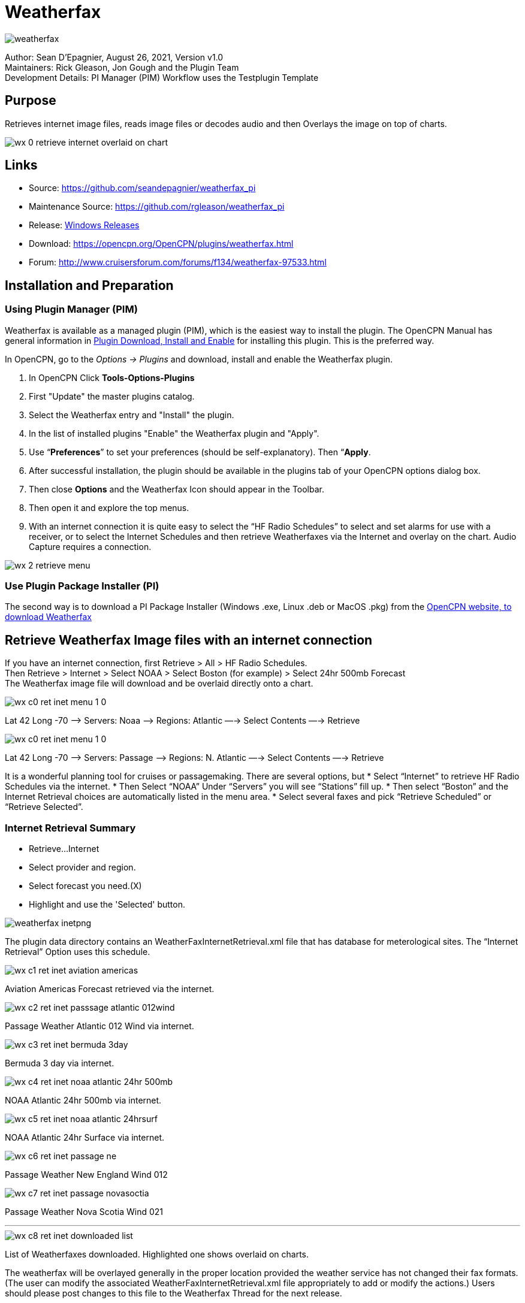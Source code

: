 = Weatherfax


image::weatherfax.png[]

Author: Sean D'Epagnier,  August 26, 2021,  Version v1.0 +
Maintainers: Rick Gleason, Jon Gough and the Plugin Team +
Development Details: PI Manager (PIM) Workflow uses the Testplugin Template +

== Purpose

Retrieves internet image files, reads image files or decodes audio and then Overlays the image on top of charts.

image::wx-0-retrieve-internet-overlaid-on-chart.png[]

== Links

* Source: https://github.com/seandepagnier/weatherfax_pi
* Maintenance Source: https://github.com/rgleason/weatherfax_pi
* Release: https://github.com/rgleason/weatherfax_pi/releases[Windows Releases]
* Download: https://opencpn.org/OpenCPN/plugins/weatherfax.html
* Forum: http://www.cruisersforum.com/forums/f134/weatherfax-97533.html

== Installation and Preparation

=== Using Plugin Manager (PIM)

Weatherfax is available as a managed plugin (PIM), which is the easiest way to install the plugin. The OpenCPN Manual has general information in xref:opencpn-plugins:misc:plugin-install.adoc[Plugin Download, Install and Enable] 
for installing this plugin. This is the preferred way.

In OpenCPN, go to the _Options → Plugins_ and download, install and enable the Weatherfax plugin.

. In OpenCPN  Click *Tools-Options-Plugins*
. First "Update" the master plugins catalog.
. Select the Weatherfax entry and "Install" the plugin.
. In the list of installed plugins "Enable" the Weatherfax plugin and "Apply".
. Use “*Preferences*” to set your preferences (should be self-explanatory). Then “*Apply*.
. After successful installation, the plugin should be available in the plugins tab of your OpenCPN options dialog box.
. Then close *Options* and the Weatherfax Icon should appear in the Toolbar.
. Then open it and explore the top menus.
. With an internet connection it is quite easy to select the “HF Radio Schedules” to select and set alarms for use with a receiver, or to select the Internet Schedules and then retrieve Weatherfaxes via the Internet and overlay on the chart. Audio Capture requires a connection.

image::wx-2-retrieve-menu.png[]

=== Use Plugin Package Installer (PI)

The second way is to download a PI Package Installer (Windows .exe, Linux .deb or MacOS .pkg) from the  https://www.opencpn.org[OpenCPN website, to download Weatherfax]

== Retrieve Weatherfax Image files with an internet connection

If you have an internet connection, first Retrieve > All > HF Radio Schedules. +
Then Retrieve > Internet > Select NOAA > Select Boston (for example) >
Select 24hr 500mb Forecast +
The Weatherfax image file will download and be overlaid directly onto a chart.

image::wx-c0-ret-inet-menu-1_0.png[] 

Lat 42 Long -70 –> Servers: Noaa —> Regions: Atlantic —→ Select Contents
—→ Retrieve

image::wx-c0-ret-inet-menu-1_0.png[] 

Lat 42 Long -70 –> Servers: Passage —> Regions: N. Atlantic —→ Select Contents —→ Retrieve

It is a wonderful planning tool for cruises or passagemaking. There are several options, but
* Select “Internet” to retrieve HF Radio Schedules via the internet.
* Then Select “NOAA” Under “Servers” you will see “Stations” fill up.
* Then select “Boston” and the Internet Retrieval choices are
automatically listed in the menu area.
* Select several faxes and pick “Retrieve Scheduled” or “Retrieve
Selected”.

=== Internet Retrieval Summary

* Retrieve…Internet
* Select provider and region.
* Select forecast you need.(X)
* Highlight and use the 'Selected' button.

image::weatherfax-inetpng.png[]

The plugin data directory contains an WeatherFaxInternetRetrieval.xml file that has database for meterological sites. The “Internet Retrieval” Option uses this schedule.

image::wx-c1-ret-inet-aviation-americas.png[]

Aviation Americas Forecast retrieved via the internet.

image::wx-c2-ret-inet-passsage-atlantic-012wind.png[] 

Passage Weather Atlantic 012 Wind via internet.

image::wx-c3-ret-inet-bermuda-3day.png[] 

Bermuda 3 day via internet.

image::wx-c4-ret-inet-noaa-atlantic-24hr-500mb.png[] 

NOAA Atlantic 24hr 500mb via internet.

image::wx-c5-ret-inet-noaa-atlantic-24hrsurf.png[] 

NOAA Atlantic 24hr Surface via internet.

image::wx-c6-ret-inet-passage-ne.png[] 

Passage Weather New England Wind 012

image::wx-c7-ret-inet-passage-novasoctia.png[] 

Passage Weather Nova Scotia Wind 021

'''''

image::wx-c8-ret-inet-downloaded-list.png[] 

List of Weatherfaxes downloaded. Highlighted one shows overlaid on
charts.

The weatherfax will be overlayed generally in the proper location
provided the weather service has not changed their fax formats. (The user can modify the associated WeatherFaxInternetRetrieval.xml file appropriately to add or modify the actions.) Users should please post changes to this file to the Weatherfax Thread for the next release.

=== Memory Use ===
Please note tht all the loaded maps stay in RAM until OpenCPN is closed.  RAM occupation depends on the maps size. The number of weatherfax charts that can be stored in memory is dependent on the amount of memory available. When weatherfax_pi runs out of available memory, it will stop downloading weatherfaxes. As soon as you close WxFax and restart this memory is cleared, however the previous images then no longer have active georeferencing, so you will need to download them again for automatic georeferencing. Weatherfax_pi keeps all downloaded images connected to its coordinates and georeferenced until that session of weatherfax is closed.

For exemple on OpenCPN linux flatpak:
Load 96 maps in Arome/France: 887MB
Load 57 maps in Arpege/Europe: 2250MB

The limit seems to be the system RAM. I loaded 213 maps, more than 6GB and still okay and responsive.

== HF Radio Weather Faxes

The plugin has a builtin database (WeatherFaxSchedules.xml) for HF Radio Weather Service Fax transmissions, which when used properly can automatically alert the user and begin decoding these faxes.

*Retrieve > RF Radio Schedule Menu* on the Filter Tab. 

image::wx-b1-ret-hfradiosch-filtertab-menu.png[]

*Retrieve > RF Radio Schedule Menu* on the 1 minute Alarm Tab. 


//image::wx-b2-ret-hfradiosch-alarmtab-menu.png[]


*Retrieve > RF Radio Schedule Menu* on the Capture Options Tab. 

// image::wx-b3-ret-hfradiosch-captureoptionstab-menu.png[]


*Retrieve > RF Radio Schedule Menu* on the Information Tab. 

// image::wx-b4-ret-hfradiosch-infotab-menu.png[]

== Decoding Sound via SSB

Select Retrieve → Audio Capture (Ctrl+A)

A line from the SSB radio to the audio input of the sound card should be
attached, and the radio tuned to the appropriate frequency (1.9khz below
listed frequency and SSB mode) The SSB BFO must be adjusted correctly.

== Retrieve > Audio Capture shown while recieving

image::wx-a1-ret-audiocapture-recieving.png[image]

The images decoded can then be calibrated and overlayed on charts. The
resulting image can be exported to a chart, so the plugin also works as
a general purpose conversion tool to make charts from images.

== Weatherfax Image Wizard

=== Working with Files

The plugin can read and open numerous common image files, and audio
files, and can save Kap files. The next step in development is to have
it read Kap for ease of use with respect to coordinates being recorded
and reused.

image::wx-1-file-menu.png[image]

=== Weather Sources - David Burch Navigation Blog

* https://www.youtube.com/watch?v=Sx_ImKxdZXI&feature=youtu.be[Georeferencing
Sat Images in OpenCPN - Video 2018 -NEW]
* http://davidburchnavigation.blogspot.com/2016/01/how-to-load-noaa-weather-maps-into.html[How
to Load Weather Maps into OpenCPN — The Hard Way! - Blog 2016]
* https://davidburchnavigation.blogspot.com/2018/12/satellite-cloud-images-underway-sources.html[Satellite
Cloud Images - Underway Sources - Blog 2018]
https://ocean.weather.gov/gridded_wind_vectors.php[ASCAT Grib (low
orbit)] and https://www.goes.noaa.gov/[GOES (high orbit)]
* http://davidburchnavigation.blogspot.com/2016/01/weather-mapswhere-to-get-them-and-what.html[[Weather
Maps—Where To Get Them and What We Get? - Blog 2016]
* http://davidburchnavigation.blogspot.com/2015/06/atlantic-and-pacific-weather-briefings.html[Atlantic
and Pacific Weather Briefings - Blog 2015]
* http://davidburchnavigation.blogspot.com/2015/08/high-seas-forecasts-and-tropical.html[High
Seas Forecasts and Tropical Cyclone Alerts by Email Request - Blog 2015]
Metarea for Saildocs.

=== Weatherfax Image File Sources

==== Noaa All Weather Products

https://www.nws.noaa.gov/om/marine/home.htm[Noaa Weather Products]

==== Briefings

* https://ocean.weather.gov/shtml/A_brief.php[OPC Atlantic Weather Briefing] https://ocean.weather.gov/shtml/A_brief_text.php[Text Briefing]
* https://ocean.weather.gov/shtml/P_brief.php[OPC Pacific Weather Briefing] https://ocean.weather.gov/shtml/P_brief_text.php[Text Briefing]

==== FTP Websites

https://tgftp.nws.noaa.gov/fax/[FTP WeatherFax] Most recent synoptic time, or near.
// Requires authorization:
// https://testbed.aviationweather.gov/data/obs/sat/intl/[FTP Aviation
// Weather Satellite]

// DNS lookup error:
// https://www.goes.noaa.gov/[Noaa GOES Server] Updated every hour.

==== Lists of Filenames

* http://tgftp.nws.noaa.gov/fax/rfaxpac.txt[List of all Pacific Weather Map File Names]
* http://tgftp.nws.noaa.gov/fax/rfaxatl.txt[List of all Atlantic Weather Map File Names]
* http://tgftp.nws.noaa.gov/fax/rfaxak.txt[Alaska map file names]
* http://tgftp.nws.noaa.gov/fax/rfaxhi.txt[Hi map file names]
* http://tgftp.nws.noaa.gov/fax/rfaxmex.txt[Gulf of Mexico and Carib file names]
* http://tgftp.nws.noaa.gov/fax/otherfax.txt[Selected International map file names]
* http://tgftp.nws.noaa.gov/fax/uk.txt[Selected UK map file names]

==== Example Weatherfax Files

Some example files that can be used (Gif, png, tif, etc.):

* http://tgftp.nws.noaa.gov/fax/marine.shtml[NOAA Marine Radio Forecast Charts]
* http://tgftp.nws.noaa.gov/fax/marshlatest.shtml[NOAA Boston Radio Forecast -Atlantic]
* http://tgftp.nws.noaa.gov/fax/PYAD10.gif[Preliminary Surface Analysis]
* http://tgftp.nws.noaa.gov/fax/PYAA11.gif[00Z-12Z Surface Analysis Atlantic -Part 1]
* http://tgftp.nws.noaa.gov/fax/PYAA12.gif[00Z-12Z Surface Analysis Atlantic -Part 2]
* http://tgftp.nws.noaa.gov/fax/QDTM10.gif[48 hr Surface Analysis Atlantic]
* http://tgftp.nws.noaa.gov/fax/PWAM99.gif[96 hr Surface Analysis Atlantic]
* http://tgftp.nws.noaa.gov/fax/PWAE98.gif[Atlantic]
* http://tgftp.nws.noaa.gov/fax/PPAE11.gif[24 hr 500mb Atlantic]
// DNS lookup error: 
// * http://www.opc.ncep.noaa.gov/Atl_tab.shtml[NOAA Ocean Prediction Center -Atlantic]
* https://www.weathercharts.org/[UK Atlantic Forecasts]

=== How to use Weatherfax files and the Image Wizard:

* Save the files in a new directory on your hard drive in the same directory as your Charts. (I called the directory FaxWx).
* Open the Plugin and a fax file and use the Weatherfax Image Wizard
* From OpenCPN select the Weatherfax Icon, a window pops up.
* Select Open and browse to the FaxWx directory and select a fax file.
* Open the file.

=== Objective:

The objective is to set the x/y coordinates and lat/long properly so
that the image will map directly over the proper area on the
charts/globe. The Image Wizard allows user control over the necessary
settings in a step by step process which ends in a successful chart
overlay or not, depending on the skill of the user. If it does not work
properly the first time, simply try it again. There are two basic types
of projections the wizard can handle.

==== Mercator Projections

If the fax is a Mercator projection (orthogonal, not polar), click
through the next screen that comes up and at the second screen set the
coordinates and lat/long properly. (Screenshots will be added later) and click on through to see the fax overlaid on the charts.

Note: It is very difficult to test for poor coordinate and lat/long input, so it is best to have your lat long correct, otherwise strange things may happen with the overlay in Opencpn.

I first use a separate image viewer with the selected fax image, to zoom in and to write down the Lat/long and coordinates that I will be using. If you plan to export to a chart file then you should select “Get Aspect Ratio”

image::weatherfax-inetpng.png[]

==== Polar Projections

There are other techniques used to modify a Polar fax onto a Mercator
projection chart which are reviewed on the forum and will be more fully
described later. Review the posts following this
http://www.cruisersforum.com/forums/showthread.php?p=1185034[Cruiser's Forum Post in the Weatherfax Thread] in the Forums.

image::wx-polarsu1.jpeg[]

*_Coordinate_ 1* (Red) -Select a high latitude which must also lie on
the vertical meridian running through the pole (N or S) +
*_Coordinate 2_* (Blue) - Select an opposing corner (either side) with lower latitude. Then hit Get Map, the Blue circles should follow the latitudes of respective coords. Adjust the left/right location with the PoleX value and adjust the circle radius with the PoleY value. Set the True Width Ratio value to 1.0.

From here, it should be possible to click “get mapping”

*_True width Ratio_* - Adjusts the width of the blue circles (a fraction like .8 makes the circles wider, and 1.2 makes them narrower). Adjust the true width ratio such that the blue circles align with the associated latitude lines, otherwise the “Apply” transformation will not render straight lat/long lines or will fail.

*_Pole X_* - Moves the center of the blue circles left and right. The blue circles should be centered on the vertical meridian which goes through the pole.

*_Pole Y_ -* Moves the center of the blue circles up and down. The blue circles should be centered on the pole. Hit get mapping to see how this is working, because the blue rings change in width, and sometime the ring closest to the pole flips if the value is too far out of whack.

*_Equator Y_ -* This does not appear to do much when you change the value, more about this value later.

If you are starting fresh with a Polar, and the blue rings are too wide after hitting Get Mapping, first check the lat/long entered and reset coords to be sure they are hit, then Hit 'get mapping again' then adjust the “True width ratio” so the blue rings align with the latitude lines.
Once that is done don't hit “Get Mapping” again, hit “Apply” the lines should be straight and orthogonal.

Here is an example of a WxFax overlay in Opencpn

image::wx-overlay.jpeg[]

== File Export as KAP, File Open KAP

=== File Export as KAP

Image files that are downloaded and overlaid onto charts with specific
coordinates, can now be saved as Kap files that save long/lat and
coordinates with the file.

image::wx-export-open-kap-files.jpeg[]

=== File Open KAP (Next Improvement)

Hopefully the plugin will also be made to read Kap files so that they can be automatically overlaid on charts without having to use the WeatherFax Image Wizard.

== Update of Weatherfax URL's and Coordinates ==

It is the User's job to update this information, by sending newly updated files of their area of the world. We cannot devote programming resources to this location specific task which changes regularly.

Note that the file weatherfaxinternetretrieval.xml has been separated into world region xml files, to make this task easier. We need voluteers to take a region and send in updates every six months to a year.  Github pull requests to the maintainer for these changes are easiest, but emailed files are accepted too.

The critical files are:
    Regional WeatherFaxInternetRetrieval.xml's (multiple files)
    CoordinateSets.xml

Keep in mind that the World Regional weatherfaxInternetRetrieval (xml) files are now separated.

David Burch's Blog has made some videos which help to explain how to update the world regional xmls and the coordinateset.xml file.
https://www.youtube.com/watch?v=Ks4JwUYu84w[How to update file souces for OpenCPN weatherfax plugin]  

http://davidburchnavigation.blogspot.com/search?q=weatherfax[How to update file souces for OpenCPN weatherfax plugin]



Thanks to Sean for a great Plugin!
